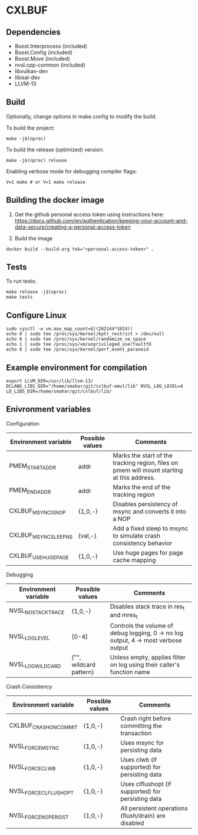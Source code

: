 * CXLBUF

** Dependencies
- Boost.Interprocess (included)
- Boost.Config (included)
- Boost.Move (included)
- nvsl.cpp-common (included)
- libvulkan-dev
- libisal-dev
- LLVM-13

** Build

Optionally, change options in make.config to modify the build.

To build the project:
#+begin_src shell
  make -j$(nproc)
#+end_src

To build the release (optimized) version:
#+begin_src shell
  make -j$(nproc) release
#+end_src

Enabling verbose mode for debugging compiler flags:
#+begin_src shell
  V=1 make # or V=1 make release
#+end_src

** Building the docker image
1. Get the github personal access token using instructions here:
   https://docs.github.com/en/authentication/keeping-your-account-and-data-secure/creating-a-personal-access-token

2. Build the image
#+begin_src shell
  docker build --build-arg tok="<personal-access-token>" .
#+end_src


** Tests
To run tests:
#+begin_src shell
  make release -j$(nproc)
  make tests
#+end_src


** Configure Linux
#+begin_src shell
  sudo sysctl -w vm.max_map_count=$((262144*1024))
  echo 0 | sudo tee /proc/sys/kernel/kptr_restrict > /dev/null
  echo 0 | sudo tee /proc/sys/kernel/randomize_va_space
  echo 1 | sudo tee /proc/sys/vm/unprivileged_userfaultfd
  echo 0 | sudo tee /proc/sys/kernel/perf_event_paranoid
#+end_src


** Example environment for compilation

#+begin_src shell
export LLVM_DIR=/usr/lib/llvm-13/ DCLANG_LIBS_DIR="/home/smahar/git/cxlbuf-emul/lib" NVSL_LOG_LEVEL=4 LD_LIBS_DIR=/home/smahar/git/cxlbuf/lib/
#+end_src

** Enivronment variables

**** Configuration
| Environment variable  | Possible values | Comments                                                                                   |
|-----------------------+-----------------+--------------------------------------------------------------------------------------------|
| PMEM_START_ADDR       | addr            | Marks the start of the tracking region, files on pmem will mount starting at this address. |
| PMEM_END_ADDR         | addr            | Marks the end of the tracking region                                                       |
| CXLBUF_MSYNC_IS_NOP   | {1,0,-}         | Disables persistency of msync and converts it into a NOP                                   |
| CXLBUF_MSYNC_SLEEP_NS | {val,-}         | Add a fixed sleep to msync to simulate crash consistency behavior                          |
| CXLBUF_USE_HUGEPAGE   | {1,0,-}         | Use huge pages for page cache mapping                                                      |

**** Debugging
| Environment variable | Possible values        | Comments                                                                           |
|----------------------+------------------------+------------------------------------------------------------------------------------|
| NVSL_NO_STACKTRACE   | {1,0,-}                | Disables stack trace in res_t and mres_t                                           |
| NVSL_LOG_LEVEL       | [0-4]                  | Controls the volume of debug logging, 0 -> no log output, 4 -> most verbose output |
| NVSL_LOG_WILDCARD    | {"", wildcard pattern} | Unless empty, applies filter on log using their caller's function name             |

**** Crash Consistency
| Environment variable   | Possible values | Comments                                             |
|------------------------+-----------------+------------------------------------------------------|
| CXLBUF_CRASH_ON_COMMIT | {1,0,-}         | Crash right before committing the transaction        |
| NVSL_FORCE_MSYNC       | {1,0,-}         | Uses msync for persisting data                       |
| NVSL_FORCE_CLWB        | {1,0,-}         | Uses clwb (if supported) for persisting data         |
| NVSL_FORCE_CLFLUSH_OPT | {1,0,-}         | Uses clflushopt (if supported) for persisting data   |
| NVSL_FORCE_NO_PERSIST  | {1,0,-}         | All persistent operations (flush/drain) are disabled |


